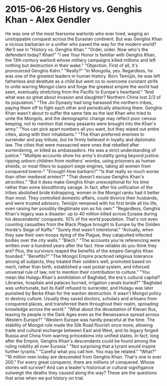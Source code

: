 * 2015-06-26 History vs. Genghis Khan - Alex Gendler
He was one of the most fearsome warlords who ever lived, waging an unstoppable conquest across the Eurasian continent. But was Genghis Khan a vicious barbarian or a unifier who paved the way for the modern world? We'll see in "History vs. Genghis Khan." "Order, order. Now who's the defendant today? Khan!" "I see Your Honor is familiar with Genghis Khan, the 13th century warlord whose military campaigns killed millions and left nothing but destruction in their wake." "Objection. First of all, it's pronounced Genghis Kahn." "Really?" "In Mongolia, yes. Regardless, he was one of the greatest leaders in human history. Born Temüjin, he was left fatherless and destitute as a child but went on to overcome constant strife to unite warring Mongol clans and forge the greatest empire the world had seen, eventually stretching from the Pacific to Europe's heartland." "And what was so great about invasion and slaughter? Northern China lost 2/3 of its population." "The Jin Dynasty had long harassed the northern tribes, paying them off to fight each other and periodically attacking them. Genghis Khan wasn't about to suffer the same fate as the last Khan who tried to unite the Mongols, and the demographic change may reflect poor census keeping, not to mention that many peasants were brought into the Khan's army." "You can pick apart numbers all you want, but they wiped out entire cities, along with their inhabitants." "The Khan preferred enemies to surrender and pay tribute, but he firmly believed in loyalty and diplomatic law. The cities that were massacred were ones that rebelled after surrendering, or killed as ambassadors. His was a strict understanding of justice." "Multiple accounts show his army's brutality going beyond justice: ripping unborn children from mothers' wombs, using prisoners as human shields, or moat fillers to support siege engines, taking all women from conquered towns--" "Enough! How barbaric!" "Is that really so much worse than other medieval armies?" "That doesn't excuse Genghis Khan's atrocities." "But it does make Genghis Khan unexceptional for his time rather than some bloodthirsty savage. In fact, after his unification of the tribes abolished bride kidnapping, women in the Mongol ranks had it better than most. They controlled domestic affairs, could divorce their husbands, and were trusted advisors. Temüjin remained with his first bride all his life, even raising her possibly illegitimate son as his own." "Regardless, Genghis Khan's legacy was a disaster: up to 40 million killed across Eurasia during his descendents' conquests. 10% of the world population. That's not even counting casualties from the Black Plague brought to Europe by the Golden Horde's Siege of Kaffa." "Surely that wasn't intentional." "Actually, when they saw their own troops dying of the Plague, they catapulted infected bodies over the city walls." "Blech." "The accounts you're referencing were written over a hundred years after the fact. How reliable do you think they are? Plus, the survivors reaped the benefits of the empire Genghis Khan founded." "Benefits?" "The Mongol Empire practiced religious tolerance among all subjects, they treated their soldiers well, promoted based on merit, rather than birth, established a vast postal system, and inforced universal rule of law, not to mention their contribution to culture." "You mean like Hulagu Khan's annihilation of Baghdad, the era's cultural capital? Libraries, hospitals and palaces burned, irrigation canals buried?" "Baghdad was unfortunate, but its Kalif refused to surrender, and Hulagu was later punished by Berke Khan for the wanton destruction. It wasn't Mongol policy to destroy culture. Usually they saved doctors, scholars and artisans from conquered places, and transferred them throughout their realm, spreading knowledge across the world." "What about the devastation of Kievan Rus, leaving its people in the Dark Ages even as the Renaissance spread across Western Europe?" "Western Europe was hardly peaceful at the time. The stability of Mongol rule made the Silk Road flourish once more, allowing trade and cultural exchange between East and West, and its legacy forged Russia and China from warring princedoms into unified states. In fact, long after the Empire, Genghis Khan's descendants could be found among the ruling nobility all over Eurasia." "Not surprising that a tyrant would inspire further tyrants." "Careful what you call him. You may be related." "What?" "16 million men today are descended from Genghis Khan. That's one in ever 200." For every great conqueror, there are millions of conquered. Whose stories will survive? And can a leader's historical or cultural signifigance outweigh the deaths they caused along the way? These are the questions that arise when we put history on trial.


